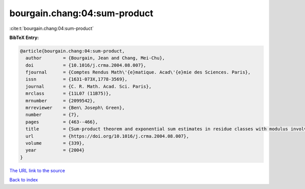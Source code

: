bourgain.chang:04:sum-product
=============================

:cite:t:`bourgain.chang:04:sum-product`

**BibTeX Entry:**

.. code-block:: bibtex

   @article{bourgain.chang:04:sum-product,
     author        = {Bourgain, Jean and Chang, Mei-Chu},
     doi           = {10.1016/j.crma.2004.08.007},
     fjournal      = {Comptes Rendus Math\'{e}matique. Acad\'{e}mie des Sciences. Paris},
     issn          = {1631-073X,1778-3569},
     journal       = {C. R. Math. Acad. Sci. Paris},
     mrclass       = {11L07 (11B75)},
     mrnumber      = {2099542},
     mrreviewer    = {Ben\ Joseph\ Green},
     number        = {7},
     pages         = {463--466},
     title         = {Sum-product theorem and exponential sum estimates in residue classes with modulus involving few prime factors},
     url           = {https://doi.org/10.1016/j.crma.2004.08.007},
     volume        = {339},
     year          = {2004}
   }
`The URL link to the source <https://doi.org/10.1016/j.crma.2004.08.007>`_


`Back to index <../By-Cite-Keys.html>`_
